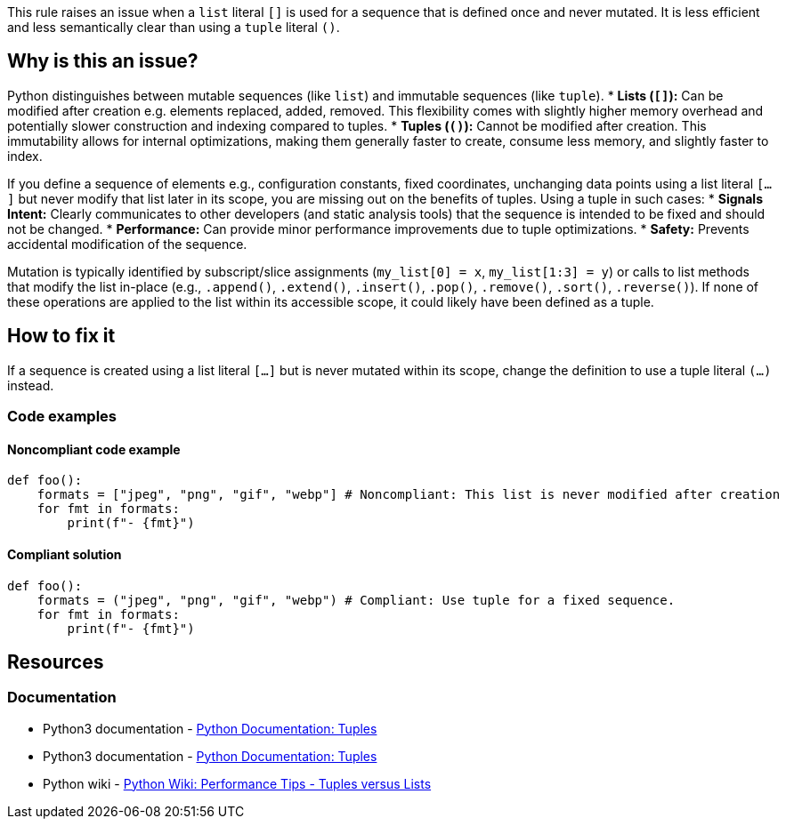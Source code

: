 This rule raises an issue when a `list` literal `[]` is used for a sequence that is defined once and never mutated. It is less efficient and less semantically clear than using a `tuple` literal `()`.

== Why is this an issue?

Python distinguishes between mutable sequences (like `list`) and immutable sequences (like `tuple`).
* **Lists (`[]`):** Can be modified after creation e.g. elements replaced, added, removed. This flexibility comes with slightly higher memory overhead and potentially slower construction and indexing compared to tuples.
* **Tuples (`()`):** Cannot be modified after creation. This immutability allows for internal optimizations, making them generally faster to create, consume less memory, and slightly faster to index.

If you define a sequence of elements e.g., configuration constants, fixed coordinates, unchanging data points using a list literal `[...]` but never modify that list later in its scope, you are missing out on the benefits of tuples. Using a tuple in such cases:
* **Signals Intent:** Clearly communicates to other developers (and static analysis tools) that the sequence is intended to be fixed and should not be changed.
* **Performance:** Can provide minor performance improvements due to tuple optimizations.
* **Safety:** Prevents accidental modification of the sequence.

Mutation is typically identified by subscript/slice assignments (`my_list[0] = x`, `my_list[1:3] = y`) or calls to list methods that modify the list in-place (e.g., `.append()`, `.extend()`, `.insert()`, `.pop()`, `.remove()`, `.sort()`, `.reverse()`). If none of these operations are applied to the list within its accessible scope, it could likely have been defined as a tuple.

== How to fix it

If a sequence is created using a list literal `[...]` but is never mutated within its scope, change the definition to use a tuple literal `(...)` instead.

=== Code examples

==== Noncompliant code example

[source,python,diff-id=1,diff-type=noncompliant]
----
def foo():
    formats = ["jpeg", "png", "gif", "webp"] # Noncompliant: This list is never modified after creation
    for fmt in formats:
        print(f"- {fmt}")
----

==== Compliant solution

[source,python,diff-id=1,diff-type=compliant]
----
def foo():
    formats = ("jpeg", "png", "gif", "webp") # Compliant: Use tuple for a fixed sequence.
    for fmt in formats:
        print(f"- {fmt}")
----

== Resources

=== Documentation

* Python3 documentation - https://docs.python.org/3/library/stdtypes.html#tuples[Python Documentation: Tuples]
* Python3 documentation - https://docs.python.org/3/library/stdtypes.html#lists[Python Documentation: Tuples]
* Python wiki - https://wiki.python.org/moin/PythonSpeed/PerformanceTips#TuplesversusLists[Python Wiki: Performance Tips - Tuples versus Lists]


